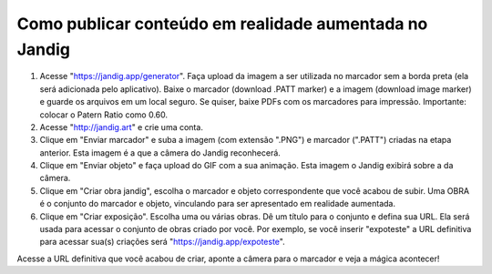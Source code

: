 Como publicar conteúdo em realidade aumentada no Jandig
=======================================================

1) Acesse "https://jandig.app/generator". Faça upload da imagem a
   ser utilizada no marcador sem a borda preta (ela será adicionada pelo
   aplicativo). Baixe o marcador (download .PATT marker) e a imagem
   (download image marker) e guarde os arquivos em um local seguro. Se
   quiser, baixe PDFs com os marcadores para impressão. Importante:
   colocar o Patern Ratio como 0.60.

2) Acesse "http://jandig.art" e crie uma conta.

3) Clique em "Enviar marcador" e suba a imagem (com extensão ".PNG") e
   marcador (".PATT") criadas na etapa anterior. Esta imagem é a que a
   câmera do Jandig reconhecerá.

4) Clique em "Enviar objeto" e faça upload do GIF com a sua animação.
   Esta imagem o Jandig exibirá sobre a da câmera.

5) Clique em "Criar obra jandig", escolha o marcador e objeto
   correspondente que você acabou de subir. Uma OBRA é o conjunto do
   marcador e objeto, vinculando para ser apresentado em realidade
   aumentada.

6) Clique em "Criar exposição". Escolha uma ou várias obras. Dê um
   título para o conjunto e defina sua URL. Ela será usada para acessar
   o conjunto de obras criado por você. Por exemplo, se você inserir
   "expoteste" a URL definitiva para acessar sua(s) criações será
   "https://jandig.app/expoteste".

Acesse a URL definitiva que você acabou de criar, aponte a câmera para
o marcador e veja a mágica acontecer!
